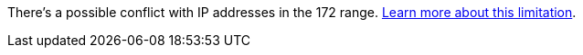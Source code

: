 There's a possible conflict with IP addresses in the 172 range. https://docs.netapp.com/us-en/bluexp-setup-admin/reference-limitations.html[Learn more about this limitation].